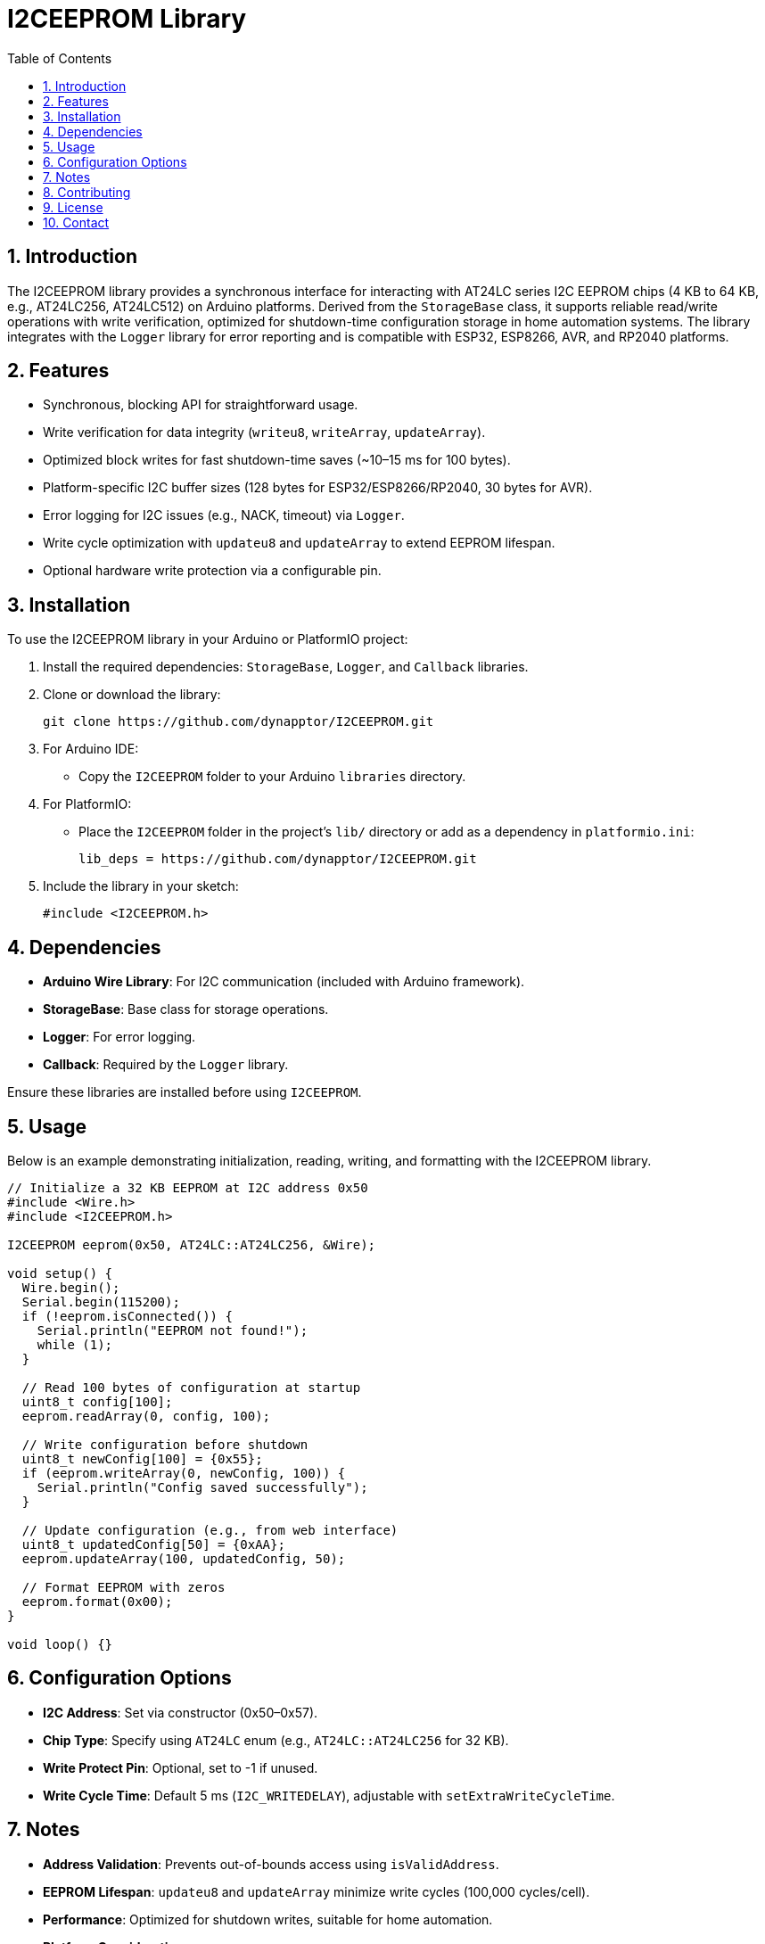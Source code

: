 = I2CEEPROM Library
:toc: left
:icons: font
:sectnums:
:license: MIT License

== Introduction

The I2CEEPROM library provides a synchronous interface for interacting with AT24LC series I2C EEPROM chips (4 KB to 64 KB, e.g., AT24LC256, AT24LC512) on Arduino platforms. Derived from the `StorageBase` class, it supports reliable read/write operations with write verification, optimized for shutdown-time configuration storage in home automation systems. The library integrates with the `Logger` library for error reporting and is compatible with ESP32, ESP8266, AVR, and RP2040 platforms.

== Features

* Synchronous, blocking API for straightforward usage.
* Write verification for data integrity (`writeu8`, `writeArray`, `updateArray`).
* Optimized block writes for fast shutdown-time saves (~10–15 ms for 100 bytes).
* Platform-specific I2C buffer sizes (128 bytes for ESP32/ESP8266/RP2040, 30 bytes for AVR).
* Error logging for I2C issues (e.g., NACK, timeout) via `Logger`.
* Write cycle optimization with `updateu8` and `updateArray` to extend EEPROM lifespan.
* Optional hardware write protection via a configurable pin.

== Installation

To use the I2CEEPROM library in your Arduino or PlatformIO project:

1. Install the required dependencies: `StorageBase`, `Logger`, and `Callback` libraries.
2. Clone or download the library:
+
[source,bash]
----
git clone https://github.com/dynapptor/I2CEEPROM.git
----
3. For Arduino IDE:
   - Copy the `I2CEEPROM` folder to your Arduino `libraries` directory.
4. For PlatformIO:
   - Place the `I2CEEPROM` folder in the project's `lib/` directory or add as a dependency in `platformio.ini`:
+
[source,ini]
----
lib_deps = https://github.com/dynapptor/I2CEEPROM.git
----
5. Include the library in your sketch:
+
[source,cpp]
----
#include <I2CEEPROM.h>
----

== Dependencies

* *Arduino Wire Library*: For I2C communication (included with Arduino framework).
* *StorageBase*: Base class for storage operations.
* *Logger*: For error logging.
* *Callback*: Required by the `Logger` library.

Ensure these libraries are installed before using `I2CEEPROM`.

== Usage

Below is an example demonstrating initialization, reading, writing, and formatting with the I2CEEPROM library.

[source,cpp]
----
// Initialize a 32 KB EEPROM at I2C address 0x50
#include <Wire.h>
#include <I2CEEPROM.h>

I2CEEPROM eeprom(0x50, AT24LC::AT24LC256, &Wire);

void setup() {
  Wire.begin();
  Serial.begin(115200);
  if (!eeprom.isConnected()) {
    Serial.println("EEPROM not found!");
    while (1);
  }

  // Read 100 bytes of configuration at startup
  uint8_t config[100];
  eeprom.readArray(0, config, 100);

  // Write configuration before shutdown
  uint8_t newConfig[100] = {0x55};
  if (eeprom.writeArray(0, newConfig, 100)) {
    Serial.println("Config saved successfully");
  }

  // Update configuration (e.g., from web interface)
  uint8_t updatedConfig[50] = {0xAA};
  eeprom.updateArray(100, updatedConfig, 50);

  // Format EEPROM with zeros
  eeprom.format(0x00);
}

void loop() {}
----

== Configuration Options

* *I2C Address*: Set via constructor (0x50–0x57).
* *Chip Type*: Specify using `AT24LC` enum (e.g., `AT24LC::AT24LC256` for 32 KB).
* *Write Protect Pin*: Optional, set to -1 if unused.
* *Write Cycle Time*: Default 5 ms (`I2C_WRITEDELAY`), adjustable with `setExtraWriteCycleTime`.

== Notes

* *Address Validation*: Prevents out-of-bounds access using `isValidAddress`.
* *EEPROM Lifespan*: `updateu8` and `updateArray` minimize write cycles (100,000 cycles/cell).
* *Performance*: Optimized for shutdown writes, suitable for home automation.
* *Platform Considerations*:
  - ESP32/ESP8266/RP2040: Larger buffer (128 bytes), FreeRTOS support.
  - AVR: Smaller buffer (30 bytes), ideal for constrained environments.
* *Error Handling*: I2C errors logged via `Logger` for debugging.

== Contributing

Contributions are welcome! To contribute:

1. Fork the repository.
2. Create a feature branch (`git checkout -b feature/YourFeature`).
3. Commit your changes (`git commit -m 'Add YourFeature'`).
4. Push to the branch (`git push origin feature/YourFeature`).
5. Open a pull request.

Please follow the project's coding style and include tests where applicable.

== License

This project is licensed under the MIT License. See the link:LICENSE.txt[LICENSE] file for details.

== Contact

For questions or feedback, please open an issue on the project's GitHub repository.